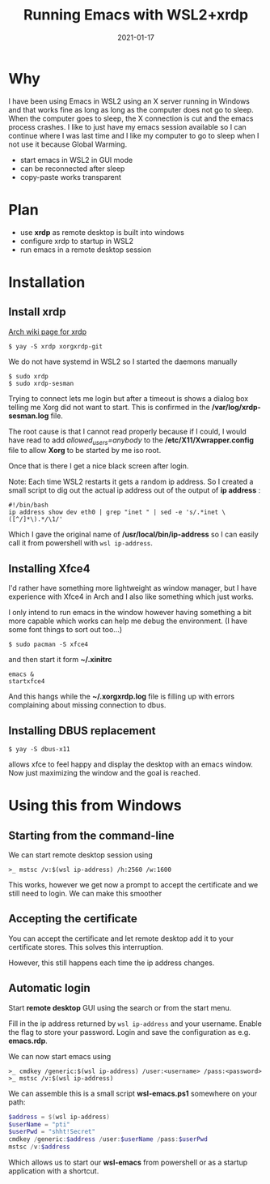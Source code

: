 #+title: Running Emacs with WSL2+xrdp
#+date: 2021-01-17
* Why

I have been using Emacs in WSL2 using an X server running in Windows and that works fine as long as long as the computer does not go to sleep. When the computer goes to sleep, the X connection is cut and the emacs process crashes. I like to just have my emacs session available so I can continue where I was last time and I like my computer to go to sleep when I not use it because Global Warming.


- start emacs in WSL2 in GUI mode
- can be reconnected after sleep
- copy-paste works transparent

* Plan

- use *xrdp* as remote desktop is built into windows
- configure xrdp to startup in WSL2
- run emacs in a remote desktop session





* Installation
** Install xrdp

[[https://wiki.archlinux.org/index.php/xrdp][Arch wiki page for xrdp]]

#+begin_src shell
$ yay -S xrdp xorgxrdp-git
#+end_src

We do not have systemd in WSL2 so I started the daemons manually

#+begin_src shell
$ sudo xrdp
$ sudo xrdp-sesman
#+end_src

Trying to connect lets me login but after a timeout is shows a dialog box telling me Xorg did not want to start. This is confirmed in the */var/log/xrdp-sesman.log* file.

The root cause is that I cannot read properly because if I could, I would have read to add /allowed_users=anybody/ to the */etc/X11/Xwrapper.config* file to allow *Xorg* to be started by me iso root.

Once that is there I get a nice black screen after login.

Note: Each time WSL2 restarts it gets a random ip address. So I created
a small script to dig out the actual ip address out of the output of *ip address* :

#+begin_src shell
#!/bin/bash
ip address show dev eth0 | grep "inet " | sed -e 's/.*inet \([^/]*\).*/\1/'
#+end_src

Which I gave the original name of */usr/local/bin/ip-address* so I can easily call it from powershell with ~wsl ip-address~.



** Installing Xfce4

I'd rather have something more lightweight as window manager, but I have
experience with Xfce4 in Arch and I also like something which just works.

I only intend to run emacs in the window however having something a bit more capable which works can help me debug the environment. (I have some font things to sort out too...)

#+begin_src shell
$ sudo pacman -S xfce4
#+end_src

and then start it form *~/.xinitrc*

#+begin_src shell
emacs &
startxfce4
#+end_src

And this hangs while the *~/.xorgxrdp.log* file is filling up with errors complaining about missing connection to dbus.

** Installing DBUS replacement

#+begin_src shell
$ yay -S dbus-x11
#+end_src

allows xfce to feel happy and display the desktop with an emacs window. Now just maximizing the window and the goal is reached.

* Using this from Windows

** Starting from the command-line

We can start remote desktop session using

#+begin_src
>_ mstsc /v:$(wsl ip-address) /h:2560 /w:1600
#+end_src

This works, however we get now a prompt to accept the certificate and we still need to login. We can make this smoother

** Accepting the certificate

You can accept the certificate and let remote desktop add it to your certificate stores. This solves this interruption.

However, this still happens each time the ip address changes.

** Automatic login

Start *remote desktop* GUI using the search or from the start menu.

Fill in the ip address returned by ~wsl ip-address~ and your username. Enable the flag to store your password. Login and save the configuration as e.g. *emacs.rdp*.

We can now start emacs using

#+begin_src
>_ cmdkey /generic:$(wsl ip-address) /user:<username> /pass:<password>
>_ mstsc /v:$(wsl ip-address)
#+end_src

We can assemble this is a small script *wsl-emacs.ps1* somewhere on your path:

#+begin_src powershell
$address = $(wsl ip-address)
$userName = "pti"
$userPwd = "shht!Secret"
cmdkey /generic:$address /user:$userName /pass:$userPwd
mstsc /v:$address
#+end_src

Which allows us to start our *wsl-emacs* from powershell or as a startup application with a shortcut.
